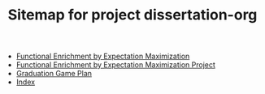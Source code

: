 #+TITLE: Sitemap for project dissertation-org

- [[file:fgem_paper.org][Functional Enrichment by Expectation Maximization]]
- [[file:fgem.org][Functional Enrichment by Expectation Maximization Project]]
- [[file:timeline.org][Graduation Game Plan]]
- [[file:theindex.org][Index]]